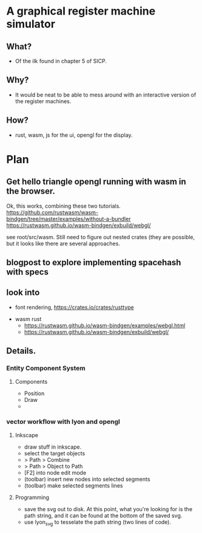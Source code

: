 * A graphical register machine simulator
** What?
- Of the ilk found in chapter 5 of SICP.

** Why?
- It would be neat to be able to mess around with an interactive
  version of the register machines.

** How?
- rust, wasm, js for the ui, opengl for the display.

* Plan
** Get hello triangle opengl running with wasm in the browser.
Ok, this works, combining these two tutorials.
https://github.com/rustwasm/wasm-bindgen/tree/master/examples/without-a-bundler
https://rustwasm.github.io/wasm-bindgen/exbuild/webgl/

see root/src/wasm.  Still need to figure out nested crates (they are
possible, but it looks like there are several approaches.

** blogpost to explore implementing spacehash with specs

** look into
- font rendering, https://crates.io/crates/rusttype
  


- wasm rust
  - https://rustwasm.github.io/wasm-bindgen/examples/webgl.html
  - https://rustwasm.github.io/wasm-bindgen/exbuild/webgl/

** Details.
*** Entity Component System
**** Components
- Position
- Draw
- 


*** vector workflow with lyon and opengl
**** Inkscape 
- draw stuff in inkscape.
- select the target objects
- > Path > Combine
- > Path > Object to Path
- [F2] into node edit mode
- (toolbar) insert new nodes into selected segments
- (toolbar) make selected segments lines

**** Programming
- save the svg out to disk.  At this point, what you're looking for is
  the path string, and it can be found at the bottom of the saved svg.
- use lyon_svg to tesselate the path string (two lines of code).



